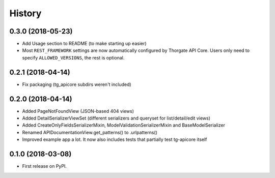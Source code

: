 =======
History
=======

0.3.0 (2018-05-23)
------------------

* Add Usage section to README (to make starting up easier)
* Most ``REST_FRAMEWORK`` settings are now automatically configured by Thorgate API Core.
  Users only need to specify ``ALLOWED_VERSIONS``, the rest is optional.


0.2.1 (2018-04-14)
------------------

* Fix packaging (tg_apicore subdirs weren't included)


0.2.0 (2018-04-14)
------------------

* Added PageNotFoundView (JSON-based 404 views)
* Added DetailSerializerViewSet (different serializers and queryset for list/detail/edit views)
* Added CreateOnlyFieldsSerializerMixin, ModelValidationSerializerMixin and BaseModelSerializer
* Renamed APIDocumentationView.get_patterns() to .urlpatterns()
* Improved example app a lot. It now also includes tests that partially test tg-apicore itself


0.1.0 (2018-03-08)
------------------

* First release on PyPI.
